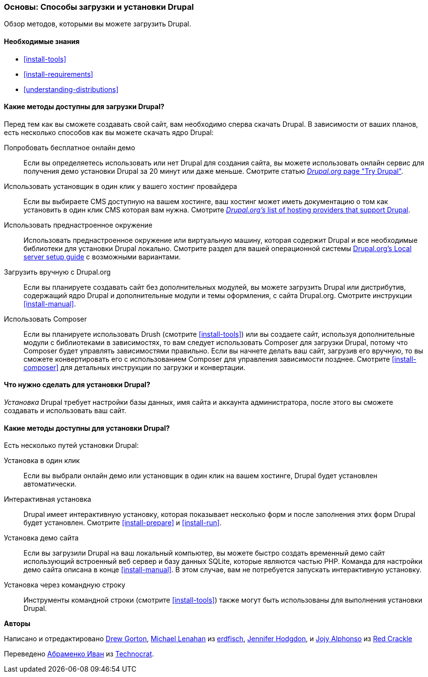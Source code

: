 [[install-decide]]
=== Основы: Способы загрузки и установки Drupal

[role="summary"]
Обзор методов, которыми вы можете загрузить Drupal.

(((Загрузка,ядро Drupal)))
(((Установка,ядро Drupal)))
(((Ядро Drupal,загрузка)))
(((Ядро Drupal,установка)))

==== Необходимые знания

* <<install-tools>>
* <<install-requirements>>
* <<understanding-distributions>>

==== Какие методы доступны для загрузки Drupal?

Перед тем как вы сможете создавать свой сайт, вам необходимо сперва скачать Drupal.
В зависимости от ваших планов, есть несколько способов как вы можете скачать ядро
Drupal:

Попробовать бесплатное онлайн демо::
  Если вы определяетесь использовать или нет Drupal для создания сайта, вы
  можете использовать онлайн сервис для получения демо установки Drupal за
  20 минут или даже меньше. Смотрите статью
  https://www.drupal.org/try-drupal[_Drupal.org_ page "Try Drupal"].

Использовать установщик в один клик у вашего хостинг провайдера::
  Если вы выбираете CMS доступную на вашем хостинге, ваш
  хостинг может иметь документацию о том как установить в один клик
  CMS которая вам нужна. Смотрите
  https://www.drupal.org/association/supporters/hosting[_Drupal.org's_ list of hosting providers that support Drupal].

Использовать преднастроенное окружение::
  Использовать преднастроенное окружение или виртуальную машину, которая содержит Drupal и
  все необходимые библиотеки для установки Drupal локально. Смотрите
  раздел для вашей операционной системы
  https://www.drupal.org/docs/develop/local-server-setup[Drupal.org's Local server setup guide]
  с возможными вариантами.

Загрузить вручную с Drupal.org::
  Если вы планируете создавать сайт без дополнительных модулей,
  вы можете загрузить Drupal или дистрибутив,
  содержащий ядро Drupal и дополнительные модули и темы оформления, с сайта
  Drupal.org. Смотрите инструкции <<install-manual>>.

Использовать Composer::
  Если вы планируете использовать Drush (смотрите <<install-tools>>) или вы
  создаете сайт, используя дополнительные модули с библиотеками в зависимостях, то вам
  следует использовать Composer для загрузки Drupal, потому что Composer будет
  управлять зависимостями правильно. Если вы начнете делать ваш сайт, загрузив его
  вручную, то вы сможете конвертировать его с использованием Composer для управления зависимости
  позднее. Смотрите <<install-composer>> для детальных инструкции по загрузки и конвертации.

==== Что нужно сделать для установки Drupal?

_Установка_ Drupal требует настройки базы данных,
имя сайта и аккаунта администратора, после этого вы сможете создавать и использовать
ваш сайт.

==== Какие методы доступны для установки Drupal?

Есть несколько путей установки Drupal:

Установка в один клик::
  Если вы выбрали онлайн демо или установщик в один клик на вашем
  хостинге, Drupal будет установлен автоматически.

Интерактивная установка::
  Drupal имеет интерактивную установку, которая показывает несколько
  форм и после заполнения этих форм
  Drupal будет установлен. Смотрите <<install-prepare>> и <<install-run>>.

Установка демо сайта::
  Если вы загрузили Drupal на ваш локальный компьютер, вы можете быстро
  создать временный демо сайт использующий встроенный веб сервер и базу данных SQLite,
  которые являются частью PHP. Команда для настройки демо сайта описана в
  конце <<install-manual>>. В этом случае, вам не потребуется запускать интерактивную
  установку.

Установка через командную строку::
  Инструменты командной строки (смотрите <<install-tools>>) также могут быть использованы для выполнения
  установки Drupal.

// ==== Related topics

// ==== Additional resources

*Авторы*

Написано и отредактировано https://www.drupal.org/u/dgorton[Drew Gorton],
https://www.drupal.org/u/michaellenahan[Michael Lenahan] из
https://erdfisch.de[erdfisch],
https://www.drupal.org/u/jhodgdon[Jennifer Hodgdon],
и https://www.drupal.org/u/jojyja[Jojy Alphonso] из
http://redcrackle.com[Red Crackle]

Переведено https://www.drupal.org/u/levmyshkin[Абраменко Иван] из
https://www.technocrat.com.au/[Technocrat].
